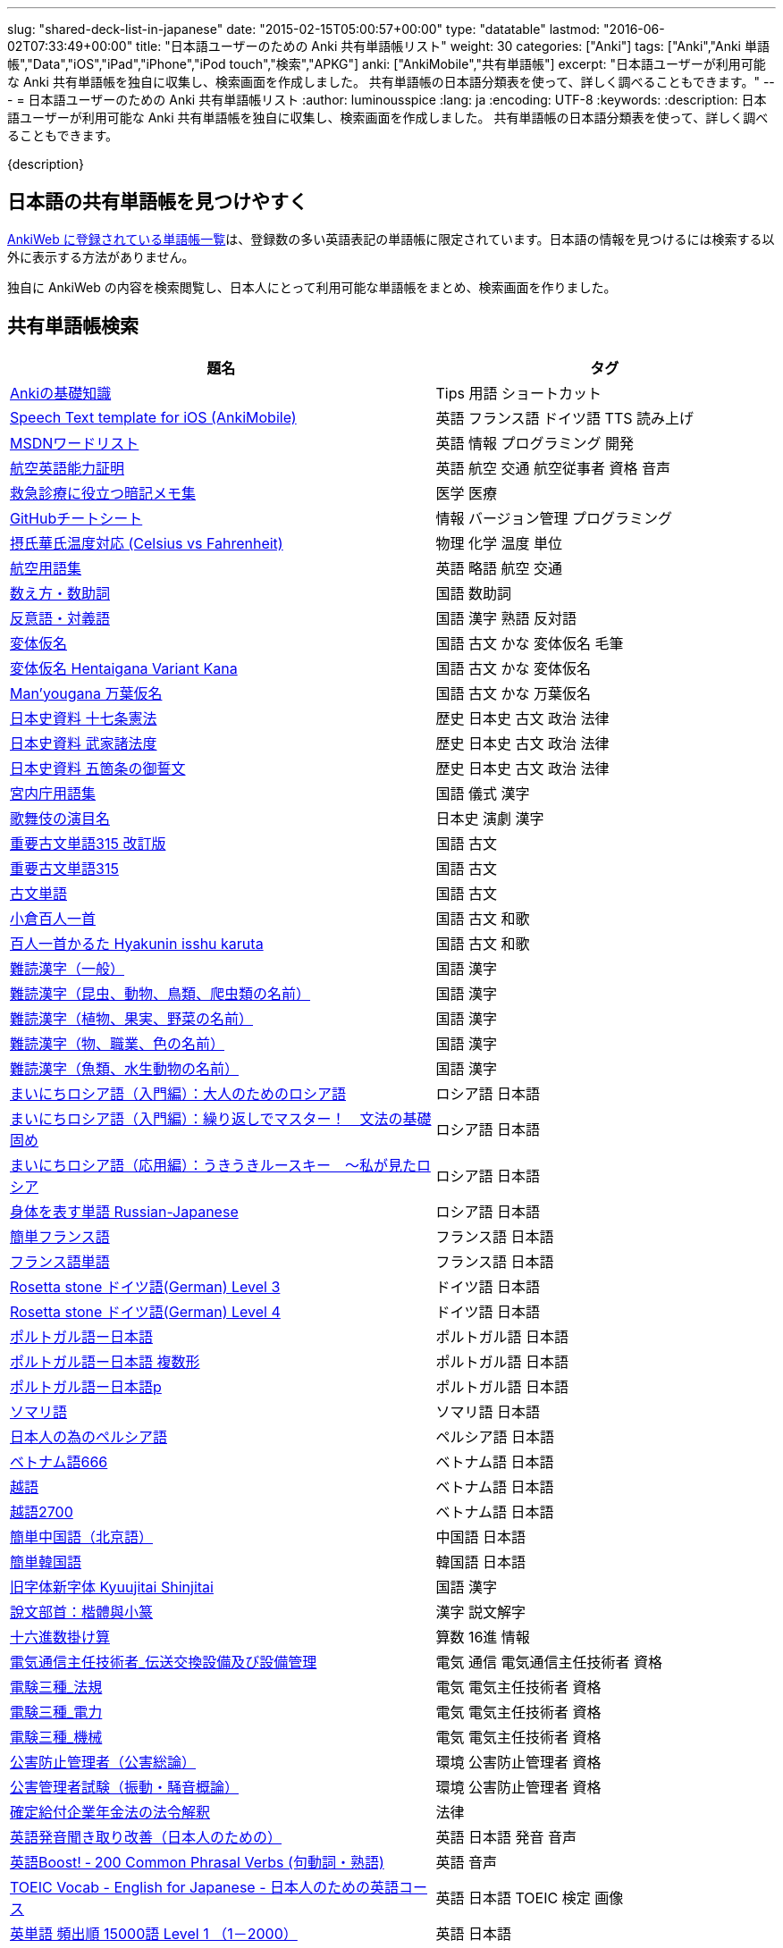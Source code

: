 ---
slug: "shared-deck-list-in-japanese"
date: "2015-02-15T05:00:57+00:00"
type: "datatable"
lastmod: "2016-06-02T07:33:49+00:00"
title: "日本語ユーザーのための Anki 共有単語帳リスト"
weight: 30
categories: ["Anki"]
tags: ["Anki","Anki 単語帳","Data","iOS","iPad","iPhone","iPod touch","検索","APKG"]
anki: ["AnkiMobile","共有単語帳"]
excerpt: "日本語ユーザーが利用可能な Anki 共有単語帳を独自に収集し、検索画面を作成しました。 共有単語帳の日本語分類表を使って、詳しく調べることもできます。"
---
= 日本語ユーザーのための Anki 共有単語帳リスト
:author: luminousspice
:lang: ja
:encoding: UTF-8
:keywords:
:description: 日本語ユーザーが利用可能な Anki 共有単語帳を独自に収集し、検索画面を作成しました。 共有単語帳の日本語分類表を使って、詳しく調べることもできます。

////
http://rs.luminousspice.com/shared-deck-list-in-japanese
////

{description}

== 日本語の共有単語帳を見つけやすく

link:https://ankiweb.net/shared/decks/[AnkiWeb に登録されている単語帳一覧]は、登録数の多い英語表記の単語帳に限定されています。日本語の情報を見つけるには検索する以外に表示する方法がありません。

独自に AnkiWeb の内容を検索閲覧し、日本人にとって利用可能な単語帳をまとめ、検索画面を作りました。

== 共有単語帳検索

[[decklist]]

[frame="topbot",format="csv",grid="rows",cols="5,4",options="header",role="table table-striped table-bordered table-hover"]
|===
題名,タグ
https://ankiweb.net/shared/info/206033178[Ankiの基礎知識], Tips 用語 ショートカット
https://ankiweb.net/shared/info/810249417[Speech Text template for iOS (AnkiMobile)], 英語 フランス語 ドイツ語 TTS 読み上げ
https://ankiweb.net/shared/info/722400168[MSDNワードリスト], 英語 情報 プログラミング 開発
https://ankiweb.net/shared/info/740650993[航空英語能力証明], 英語 航空 交通 航空従事者 資格 音声
https://ankiweb.net/shared/info/697716450[救急診療に役立つ暗記メモ集], 医学 医療
https://ankiweb.net/shared/info/1205685053[GitHubチートシート], 情報 バージョン管理 プログラミング
https://ankiweb.net/shared/info/928657053[摂氏華氏温度対応 (Celsius vs Fahrenheit)], 物理 化学 温度 単位
https://ankiweb.net/shared/info/1880478902[航空用語集], 英語 略語 航空 交通
https://ankiweb.net/shared/info/1112109660[数え方・数助詞], 国語 数助詞
https://ankiweb.net/shared/info/135130229[反意語・対義語], 国語 漢字 熟語 反対語
https://ankiweb.net/shared/info/263892501[変体仮名], 国語 古文 かな 変体仮名 毛筆
https://ankiweb.net/shared/info/329800646[変体仮名 Hentaigana Variant Kana], 国語 古文 かな 変体仮名
https://ankiweb.net/shared/info/587958922[Man'yougana 万葉仮名], 国語 古文 かな 万葉仮名
https://ankiweb.net/shared/info/1351395850[日本史資料 十七条憲法], 歴史 日本史 古文 政治 法律
https://ankiweb.net/shared/info/1639232676[日本史資料 武家諸法度], 歴史 日本史 古文 政治 法律
https://ankiweb.net/shared/info/69487830[日本史資料 五箇条の御誓文], 歴史 日本史 古文 政治 法律
https://ankiweb.net/shared/info/25909930[宮内庁用語集], 国語 儀式 漢字
https://ankiweb.net/shared/info/818749478[歌舞伎の演目名], 日本史 演劇 漢字
https://ankiweb.net/shared/info/1533786575[重要古文単語315 改訂版], 国語 古文
https://ankiweb.net/shared/info/333780058[重要古文単語315], 国語 古文
https://ankiweb.net/shared/info/641220595[古文単語], 国語 古文
https://ankiweb.net/shared/info/152104200[小倉百人一首], 国語 古文 和歌
https://ankiweb.net/shared/info/1484754259[百人一首かるた Hyakunin isshu karuta], 国語 古文 和歌
https://ankiweb.net/shared/info/643386433[難読漢字（一般）], 国語 漢字
https://ankiweb.net/shared/info/1432056637[難読漢字（昆虫、動物、鳥類、爬虫類の名前）], 国語 漢字
https://ankiweb.net/shared/info/1286270423[難読漢字（植物、果実、野菜の名前）], 国語 漢字
https://ankiweb.net/shared/info/458314799[難読漢字（物、職業、色の名前）], 国語 漢字
https://ankiweb.net/shared/info/538946132[難読漢字（魚類、水生動物の名前）], 国語 漢字
https://ankiweb.net/shared/info/2020347104[まいにちロシア語（入門編）：大人のためのロシア語], ロシア語 日本語
https://ankiweb.net/shared/info/1653099452[まいにちロシア語（入門編）：繰り返しでマスター！　文法の基礎固め], ロシア語 日本語
https://ankiweb.net/shared/info/2071573759[まいにちロシア語（応用編）：うきうきルースキー　～私が見たロシア], ロシア語 日本語
https://ankiweb.net/shared/info/1871538034[身体を表す単語 Russian-Japanese], ロシア語 日本語
https://ankiweb.net/shared/info/3372203342[簡単フランス語], フランス語 日本語
https://ankiweb.net/shared/info/1194828453[フランス語単語], フランス語 日本語
https://ankiweb.net/shared/info/3245135572[Rosetta stone ドイツ語(German) Level 3], ドイツ語 日本語
https://ankiweb.net/shared/info/485323808[Rosetta stone ドイツ語(German) Level 4], ドイツ語 日本語
https://ankiweb.net/shared/info/396806471[ポルトガル語ー日本語], ポルトガル語 日本語
https://ankiweb.net/shared/info/1981573963[ポルトガル語ー日本語 複数形], ポルトガル語 日本語
https://ankiweb.net/shared/info/1785823362[ポルトガル語ー日本語p], ポルトガル語 日本語
https://ankiweb.net/shared/info/788807830[ソマリ語], ソマリ語 日本語
https://ankiweb.net/shared/info/2946080634[日本人の為のペルシア語], ペルシア語 日本語
https://ankiweb.net/shared/info/1252765692[ベトナム語666], ベトナム語 日本語
https://ankiweb.net/shared/info/625959472[越語], ベトナム語 日本語
https://ankiweb.net/shared/info/1235147594[越語2700], ベトナム語 日本語
https://ankiweb.net/shared/info/1238396573[簡単中国語（北京語）], 中国語 日本語
https://ankiweb.net/shared/info/771647964[簡単韓国語], 韓国語 日本語
https://ankiweb.net/shared/info/1030183555[旧字体新字体 Kyuujitai Shinjitai], 国語 漢字
https://ankiweb.net/shared/info/799735887[說文部首：楷體與小篆], 漢字 説文解字
https://ankiweb.net/shared/info/833115970[十六進数掛け算], 算数 16進 情報
https://ankiweb.net/shared/info/1037174978[電気通信主任技術者_伝送交換設備及び設備管理], 電気 通信 電気通信主任技術者 資格
https://ankiweb.net/shared/info/4091424041[電験三種_法規], 電気 電気主任技術者 資格
https://ankiweb.net/shared/info/1087111583[電験三種_電力], 電気 電気主任技術者 資格
https://ankiweb.net/shared/info/3985963857[電験三種_機械], 電気 電気主任技術者 資格
https://ankiweb.net/shared/info/614725473[公害防止管理者（公害総論）], 環境 公害防止管理者 資格
https://ankiweb.net/shared/info/1585384509[公害管理者試験（振動・騒音概論）], 環境 公害防止管理者 資格
https://ankiweb.net/shared/info/611525897[確定給付企業年金法の法令解釈], 法律
https://ankiweb.net/shared/info/417940470[英語発音聞き取り改善（日本人のための）], 英語 日本語 発音 音声
https://ankiweb.net/shared/info/676760195[英語Boost! ‐ 200 Common Phrasal Verbs (句動詞・熟語)], 英語 音声
https://ankiweb.net/shared/info/1503073102[TOEIC Vocab - English for Japanese - 日本人のための英語コース], 英語 日本語 TOEIC 検定 画像
https://ankiweb.net/shared/info/258609336[英単語 頻出順 15000語 Level 1 （1－2000）], 英語 日本語
https://ankiweb.net/shared/info/1924742385[英単語 頻出順 15000語 Level 2 （2001－3000）], 英語 日本語
https://ankiweb.net/shared/info/226773917[Duo3.0 Tango], 英語 日本語
https://ankiweb.net/shared/info/159860789[中学英語(English Japanese)], 英語 日本語
https://ankiweb.net/shared/info/1955159956[TARGET ターゲット 1400 頻出単語 1-1100 English->Japanese], 英語 日本語
https://ankiweb.net/shared/info/1794720435[GRE Quant英単語], 英語 日本語 GRE 数的推論 度量衡 検定
https://ankiweb.net/shared/info/2041494066[800ベーシック英単語[CC4.0\]], 英語 日本語 ベーシック・イングリッシュ
https://ankiweb.net/shared/info/333469572[Books of the Bible in Japanese], 英語 日本語 宗教 聖書
https://ankiweb.net/shared/info/87825824[LSI Japanisch Aufbaukurs], ドイツ語 日本語
https://ankiweb.net/shared/info/1871575935[日本語会話・和独 Japanisch Konversation・Japanisch-Deutsch], ドイツ語 日本語
https://ankiweb.net/shared/info/1645174257[日常語彙], フランス語 日本語
https://ankiweb.net/shared/info/3239288653[毎日１５分の漢字練習], フランス語 日本語
https://ankiweb.net/shared/info/1594205371[Hindi-Japanese 200], ヒンディー語 日本語
https://ankiweb.net/shared/info/113704501[Japanese-Hindi 200], ヒンディー語 日本語
https://ankiweb.net/shared/info/1364084349[Bộ Thủ Chữ Hán (Tiếng Nhật)], ベトナム語 日本語
https://ankiweb.net/shared/info/2095212688[Hán Tự Thường Dùng (Tiếng Nhật)], ベトナム語 日本語
https://ankiweb.net/shared/info/1781457420[Japonština LEDA], チェコ語 日本語
https://ankiweb.net/shared/info/231402903[Polski-japonski by Adam], ポーランド語 日本語
https://ankiweb.net/shared/info/398382772[Yhdyssanoja Basic Kanji book 2 (Finnish/Japanese)], フィンランド語 日本語
https://ankiweb.net/shared/info/1384794163[Vocaboli ed espressioni giapponesi], イタリア語 日本語
https://ankiweb.net/shared/info/4036197163[Italiano-Giapponese], イタリア語 日本語
https://ankiweb.net/shared/info/1056471432[kotoba], スペイン語 日本語
"https://ankiweb.net/shared/info/93980248[Japanese everyday words and phrases, translated into Russian]", ロシア語 日本語 音声
https://ankiweb.net/shared/info/794286705[Выражения 1 урока An Integrated Approach to Intermediate Jap], ロシア語 日本語
https://ankiweb.net/shared/info/196511944[Выражения 6 урока An Integrated Approach to Intermediate Jap], ロシア語 日本語
https://ankiweb.net/shared/info/2872379547[慣用句(あ行)　Идиоматические выражения (а-ряд)(rus)], ロシア語 日本語
https://ankiweb.net/shared/info/2447397931[Japanisch/Deutsch Vokabular I und II], ドイツ語 日本語
https://ankiweb.net/shared/info/249991587[Japanisch/Deutsch Vokabular II und III], ドイツ語 日本語
https://ankiweb.net/shared/info/742912115[語彙と表現　日独ー独日], ドイツ語 日本語
https://ankiweb.net/shared/info/1625541380[Health and Medical Pictures with English and Japanese], 術語 英語 日本語 医学 医療
https://ankiweb.net/shared/info/1082920264[Japanese Radiological Terms], 術語 医学 医療 放射線 英語 日本語
https://ankiweb.net/shared/info/214864764[Japanese Math Pictures], 術語 英語 日本語 数学 算数
https://ankiweb.net/shared/info/63102099[Japanese Programming], 術語 英語 日本語 プログラミング 情報
https://ankiweb.net/shared/info/1944071542[Japanese and English Fruit Pictures], 英語 日本語 果物 フルーツ 画像
https://ankiweb.net/shared/info/2107766673[Japanese and English School Pictures], 英語 日本語 学校 教室 画像
https://ankiweb.net/shared/info/414459136[Japanese Counters], 英語 日本語 数助詞
https://ankiweb.net/shared/info/1771382918[Japanese Counters], 英語 日本語 数助詞
https://ankiweb.net/shared/info/1036098926[Japanese Counters], 英語 日本語 数助詞
https://ankiweb.net/shared/info/115255341[Japanese Counting Systems Version 1.01 (mostly JTMW)], 英語 日本語 数助詞
https://ankiweb.net/shared/info/188437368[Japanese Newspaper 4560], 英語 日本語 新聞 報道 ニュース
https://ankiweb.net/shared/info/1073450896[Japanese Newspaper 4560 Additional News], 英語 日本語 新聞 報道 ニュース
https://ankiweb.net/shared/info/135266511[Japanese signs], 英語 日本語 標識 ピクトグラム 画像
"https://ankiweb.net/shared/info/2754914665[55k WordNet Definitions & Sentences (Monolingual, Bilingual)]", 英語 日本語
https://ankiweb.net/shared/info/615343093[sentenças em japonês], ポルトガル語 日本語
"https://ankiweb.net/shared/info/651556905[Japanese deck for Harry Potter, Vol 1 and 2]", 英語 日本語
https://ankiweb.net/shared/info/651475745[słówka japońskie], ポーランド語 日本語
https://ankiweb.net/shared/info/224108184[Vocabulaire Japonais-Français], フランス語 日本語
https://ankiweb.net/shared/info/722824598[Vocabulaire français-japonais], フランス語 日本語
https://ankiweb.net/shared/info/1215022603[Great works of art], 英語 美術 絵画 歴史 画像
https://ankiweb.net/shared/info/311374406[Classical Music Themes - Re-uploaded], 英語 音楽 歴史 音源
https://ankiweb.net/shared/info/58419656[Notes of the chromatic scale], 英語 音楽 半音階 音源
https://ankiweb.net/shared/info/946752090[Chord Symbols to piano keys], 音楽 ピアノ 和音 コード キー 画像
https://ankiweb.net/shared/info/395734601[Guitar Chords With Sound by ReinOwader], 音楽 ギター 和音 コード 音源
"https://ankiweb.net/shared/info/1646233599[Birds of Great Britain, with images and sounds]", 生物 分類学 鳥類 鳴き声 英語 画像 音源
"https://ankiweb.net/shared/info/940243165[Dutch birds -- sounds, appearance and taxonomy]", 生物 分類学 鳥類 鳴き声 英語 オランダ語 画像 音源
https://ankiweb.net/shared/info/1680286867[Multiplication Table 2x1 through 20x20 Spreadsheet-built], 算数 掛け算
https://ankiweb.net/shared/info/715012449[2-digit Times Table], 算数 掛け算
https://ankiweb.net/shared/info/1546703997[Mental Arithmetic Practice], 算数 暗算
https://ankiweb.net/shared/info/405506694[Hexadecimal Multiplication Table], 算数 掛け算 16進 情報
https://ankiweb.net/shared/info/736754132[rot13], 情報 暗号 ROT13
https://ankiweb.net/shared/info/1975673825[Electronics: Resistor Color Coding], 電子 抵抗 カラーコード
https://ankiweb.net/shared/info/1291257745[Geography - Oceans & Seas], 地理 英語 地図 画像
https://ankiweb.net/shared/info/2263258759[Countries of the World], 地理 英語 統計 GDP 人口 通貨 地図 画像
https://ankiweb.net/shared/info/3066506982[Chinese provinces and more], 地理 英語 中国 ピンイン 語源 地図 画像
https://ankiweb.net/shared/info/1874254267[Latitudes and longitudes of some major cities], 地理 経度 緯度 英語
https://ankiweb.net/shared/info/2343964336[Amino acids study deck], 生化学 英語 アミノ酸
https://ankiweb.net/shared/info/274734459[Amino Acid Flashcards], 生化学 英語 アミノ酸 画像
"https://ankiweb.net/shared/info/129986190[Chemical elements — number, name, symbol, mass]", 化学 英語 元素 陽子数 原子量
https://ankiweb.net/shared/info/275584315[Perodic table with atomic data], 化学 英語 ドイツ語 元素 周期表 融点 電子配置
https://ankiweb.net/shared/info/1472635709[Ashtanga Yoga], ヨガ アシュタンガ 英語 サンスクリット アサナ 画像
https://ankiweb.net/shared/info/441595417[Physical Exam: Heart Sounds], 医学 医療 心音 英語 音源
https://ankiweb.net/shared/info/1475716870[Mathematical terms], 術語 英語 数学 算数
https://ankiweb.net/shared/info/1085268504[American english pronunciation], 英語 発音 音声
https://ankiweb.net/shared/info/168692952[Pronunciation practice phonetics (US accent+extra UK) M.F], 英語 発音 音声
https://ankiweb.net/shared/info/644151027[Portuguese Phrase Book (Continental pronunciation)], ポルトガル語 発音 音声
https://ankiweb.net/shared/info/428194897[Quranic Arabic Verses word for word SIA (+ audio)], アラビア語 宗教 コーラン 音声
https://ankiweb.net/shared/info/3396002907[Russian Alphabet with Handwritten and Print fonts and sounds], ロシア語 発音 キリル文字 音声
https://ankiweb.net/shared/info/534801471[Visual Spanish Plus Sound Files from Forvo], スペイン語 音声
https://ankiweb.net/shared/info/629972372[French 500 coloured words with pictures and audio], フランス語 画像 音声
https://ankiweb.net/shared/info/1467326161[5000 most common French words (with audio)], フランス語 音声
https://ankiweb.net/shared/info/1045784819[• The Top 4000 Most Frequently Used French Words w/ Audio], フランス語 音声
https://ankiweb.net/shared/info/293367340[A Frequency Dictionary of French (Complete)], フランス語
https://ankiweb.net/shared/info/932662308[French Pronunciation], フランス語 発音 画像 音声
https://ankiweb.net/shared/info/1529958967[Norwegian Sentences with Audio], ノルウェー語 音声
"https://ankiweb.net/shared/info/822208674[Top 5000 - 1,395 Russian Verbs +audio +perfective +conjugati]", ロシア語 音声
https://ankiweb.net/shared/info/733910527[500 English words(with pictures and audio)], 英語 画像 音声
https://ankiweb.net/shared/info/1693270835[German FSI Vocab & Basic Sentences (with audio)], ドイツ語 音声
https://ankiweb.net/shared/info/124854924[FSI Hungarian I Vocab & Basic Sentences (with audio)], ハンガリー語 音声
https://ankiweb.net/shared/info/1875520915[FSI II Hungarian Basic Sentences (with audio)], ハンガリー語 音声
https://ankiweb.net/shared/info/1028528798[Medical French - Defense Language Institute LSK], フランス語 英語 音声 医療
https://ankiweb.net/shared/info/2530965591[Hangul (Korean Alphabet)], 韓国語 ハングル 音声
https://ankiweb.net/shared/info/281628775[Norwegian with Audio], ノルウェー語 音声
https://ankiweb.net/shared/info/1126003944[German-English top 1000 words - usage frequency (with audio)], ドイツ語 音声
https://ankiweb.net/shared/info/66361580[Deutsch: 4000 German Words by Frequency (with pictures)], ドイツ語 画像 音声
https://ankiweb.net/shared/info/3004519841[French Numbers 0-99 - Audio Drill], フランス語 数字 音声
https://ankiweb.net/shared/info/1836502846[Spanish numbers 1-200 with audio], スペイン語 数字 音声
https://ankiweb.net/shared/info/1197265380[Spanish numbers 200-400 with audio], スペイン語 数字 音声
https://ankiweb.net/shared/info/1644949726[Spanish numbers 400-1000 with audio random], スペイン語 数字 音声
https://ankiweb.net/shared/info/1364481455[US Postal Abbreviations], 英語 アメリカ 郵便 州 略称
|===

=== 使い方

* 右上検索欄にキーワードを入力すると、情報を絞り込みます。
* 分類列やタグ列の単語をクリックすると、その用語で情報を絞り込みます。
* 左上 [検索条件解除] ボタンを押すと、全ての情報を表示します。
* 見出しをクリックすると、情報を並び替えます。
* 上部のドロップダウンから一度に表示する項目数を選択できます。

=== 注意事項

* このデータは、AnkiWeb 共有単語帳の内容を自動的に反映したものではありません。
* 個人的な視点に基づいて選択したデータであって、AnkiWeb 登録の日本語単語帳の一部です。
* 外国語がネイティブの方向けの日本語教材の中に、カードのデザインを工夫すれば、日本人向けの教材として使える物も手録しました。

=== 共有単語帳を使う時の参考に

* 共有単語帳の使い方は、link:/how-to-use-shared-resources/[Ankiの共有リソースを使ってみる]をご覧下さい。

* 共有単語帳の作り方や AnkiWeb への登録方法は、link:/how-to-share-anki-decks/[Anki単語帳を共有する方法]をご覧下さい。

* Anki の使い方に慣れた方に向けて、共有単語帳利用の注意点をlink:/anki-learning-with-shared-decks/[Anki 共有単語帳の学び方]にまとめています。

== 共有単語帳への検索リンク集

更に詳しく AnkiWeb の登録内容を調べるために、日本語での分類項目に対応する検索リンクをまとめました。
日本語の説明がなくても図や音声など役立つデータを含んでいる場合もありますので、英語キーワードもあわせて紹介します。

=== 注意事項 

* タイトルやタグに日本語が使われていれば、日本語を母語とする人を対象としたコンテンツだろうと判断しています。一つ一つの単語帳を確認した訳ではないことはご容赦ください。

* AnkiWeb の共有単語帳検索の対象は、タイトル (Title) と単語帳登録時に設定するタグ (Tags; ユーザーからは見えません) を対象としています。それぞれの単語帳の説明 (Description) は現時点では対象となっていません。

=== 言語

[frame="topbot",grid="rows",cols="2,3",width="",options="header",role="table table-striped table-bordered  table-hover"]
|====
|日本語キーワード|英語キーワード
|link:https://ankiweb.net/shared/decks/%E6%97%A5%E6%9C%AC%E8%AA%9E[日本語], link:https://ankiweb.net/shared/decks/%E5%9B%BD%E8%AA%9E[国語],  link:https://ankiweb.net/shared/decks/%E6%BC%A2%E5%AD%97[漢字],  link:https://ankiweb.net/shared/decks/%E4%BB%AE%E5%90%8D[仮名], link:https://ankiweb.net/shared/decks/%E5%8F%A4%E6%96%87[古文], link:https://ankiweb.net/shared/decks/%E9%83%A8%E9%A6%96[部首]| link:https://ankiweb.net/shared/decks/japanese/[Japanese], link:https://ankiweb.net/shared/decks/kanji[Kanji]
|アラビア語|link:https://ankiweb.net/shared/decks/arabic[Arabic]
|イタリア語|link:https://ankiweb.net/shared/decks/Italian[Italian]
|ウクライナ語|link:https://ankiweb.net/shared/decks/Ukrainian[Ukrainian]
|link:https://ankiweb.net/shared/decks/%E8%8B%B1%E8%AA%9E[英語], link:https://ankiweb.net/shared/decks/%E8%8B%B1%E6%A4%9C[英検]|link:https://ankiweb.net/shared/decks/english[English],link:https://ankiweb.net/shared/decks/TOEFL[TOEFL], link:https://ankiweb.net/shared/decks/TOEIC[TOEIC], link:https://ankiweb.net/shared/decks/IELTS[IELTS], link:https://ankiweb.net/shared/decks/CAE[CAE]
|link:https://ankiweb.net/shared/decks/%E9%9F%93%E5%9B%BD%E8%AA%9E[韓国語]|link:https://ankiweb.net/shared/decks/korean[Korean]
|ギリシャ語|link:https://ankiweb.net/shared/decks/greek[Greek]
|クメール語|link:https://ankiweb.net/shared/decks/Khmer[Khmer]
|サンスクリット|link:https://ankiweb.net/shared/decks/sanskrit[Sanskrit]
|スペイン語|link:https://ankiweb.net/shared/decks/spanish[Spanish]
|link:https://ankiweb.net/shared/decks/%E4%B8%AD%E5%9B%BD%E8%AA%9E[中国語]|link:https://ankiweb.net/shared/decks/chinese[Chinese], link:https://ankiweb.net/shared/decks/mandarin[Mandarin]
|タイ語|link:https://ankiweb.net/shared/decks/Thai[Thai]
|link:https://ankiweb.net/shared/decks/%E3%83%89%E3%82%A4%E3%83%84%E8%AA%9E[ドイツ語]|link:https://ankiweb.net/shared/decks/german[German]
|トルコ語|link:https://ankiweb.net/shared/decks/Turkish[Turkish]
|ヒンディー語|link:https://ankiweb.net/shared/decks/hindi[Hindi]
|link:https://ankiweb.net/shared/decks/%E3%83%95%E3%83%A9%E3%83%B3%E3%82%B9%E8%AA%9E[フランス語]|link:https://ankiweb.net/shared/decks/french[French]
|link:https://ankiweb.net/shared/decks/%E3%83%99%E3%83%88%E3%83%8A%E3%83%A0%E8%AA%9E[ベトナム語]|link:https://ankiweb.net/shared/decks/Vietnamese[Vietnamese]
|ヘブライ語|link:https://ankiweb.net/shared/decks/Hebrew[Hebrew]
|link:https://ankiweb.net/shared/decks/%E3%83%9A%E3%83%AB%E3%82%B7%E3%82%A2%E8%AA%9E[ペルシャ語]|link:https://ankiweb.net/shared/decks/persian[Persian]
|ベンガル語|link:https://ankiweb.net/shared/decks/bengal[Bengal]
|ポーランド語|link:https://ankiweb.net/shared/decks/Polish[Polish]
|link:https://ankiweb.net/shared/decks/%E3%83%9D%E3%83%AB%E3%83%88%E3%82%AC%E3%83%AB%E8%AA%9E[ポルトガル語]|link:https://ankiweb.net/shared/decks/portugues[Portugues]
|マラティ語|link:https://ankiweb.net/shared/decks/Marathi[Marathi]
|マレー語|link:https://ankiweb.net/shared/decks/malay[Malay]
|link:https://ankiweb.net/shared/decks/%E3%83%AD%E3%82%B7%E3%82%A2%E8%AA%9E[ロシア語]|link:https://ankiweb.net/shared/decks/russian[Russian]
|ラテン語|link:https://ankiweb.net/shared/decks/latin[Latin]
|====

=== 人文社会

[frame="topbot",grid="rows",cols="2,3",width="",options="header",role="table table-striped table-bordered  table-hover"]
|====
|日本語キーワード|英語キーワード
|哲学|link:https://ankiweb.net/shared/decks/philosophy[Philosophy]
|聖書|link:https://ankiweb.net/shared/decks/bible[Bible]
|コーラン|link:https://ankiweb.net/shared/decks/quran[Quran]
|仏教|link:https://ankiweb.net/shared/decks/buddha[Buddha], link:https://ankiweb.net/shared/decks/buddhism[Buddhism]
|心理|link:https://ankiweb.net/shared/decks/Psychology[Psychology]
|言語|link:https://ankiweb.net/shared/decks/linguistics[Linguistics]
|link:https://ankiweb.net/shared/decks/%E6%AD%B4%E5%8F%B2[歴史]|link:https://ankiweb.net/shared/decks/history[History], link:https://ankiweb.net/shared/decks/history%20of%20japan[History of Japan]
|link:https://ankiweb.net/shared/decks/%E5%9C%B0%E7%90%86[地理]|link:https://ankiweb.net/shared/decks/Geography[Geography]
|音楽|link:https://ankiweb.net/shared/decks/music[Music]
|link:https://ankiweb.net/shared/decks/%E6%95%99%E8%82%B2[教育]|link:https://ankiweb.net/shared/decks/education[Education]
|学力試験|link:https://ankiweb.net/shared/decks/GCSE[GCSE], link:https://ankiweb.net/shared/decks/AQA[AQA], link:https://ankiweb.net/shared/decks/sat%20vocab[SAT Vocab]ulary, link:https://ankiweb.net/shared/decks/gre%20vocab[GRE Vocab]ulary
|link:https://ankiweb.net/shared/decks/%E6%B3%95%E5%BE%8B[法律], link:https://ankiweb.net/shared/decks/%E6%B3%95%E4%BB%A4[法令]|link:https://ankiweb.net/shared/decks/law[Law]
|link:https://ankiweb.net/shared/decks/%E6%94%BF%E6%B2%BB[政治]|link:https://ankiweb.net/shared/decks/politics[Politics]
|経済|link:https://ankiweb.net/shared/decks/Economics[Economics]
|会計|link:https://ankiweb.net/shared/decks/CPA[CPA]
|マーケティング|link:https://ankiweb.net/shared/decks/Marketing[Marketing]
|プロジェクト管理|link:https://ankiweb.net/shared/decks/Project%20Management[Project Management], link:https://ankiweb.net/shared/decks/PMBOK[PMBOK]
|====

=== 科学技術

[frame="topbot",grid="rows",cols="2,3",width="",options="header",role="table table-striped table-bordered  table-hover"]
|====
|日本語キーワード|英語キーワード
|数学|link:https://ankiweb.net/shared/decks/math[Math]
|統計|link:https://ankiweb.net/shared/decks/statistics[Statistics]
|link:https://ankiweb.net/shared/decks/%E7%89%A9%E7%90%86[物理]|link:https://ankiweb.net/shared/decks/physics[Physics]
|link:https://ankiweb.net/shared/decks/%E5%8C%96%E5%AD%A6[化学]|link:https://ankiweb.net/shared/decks/chemistry[Chemistry]
|生物|link:https://ankiweb.net/shared/decks/biology[Biology]
|解剖学|link:https://ankiweb.net/shared/decks/anatomy[Anatomy]
|生理学|link:https://ankiweb.net/shared/decks/Physiology[Physiology]
|link:https://ankiweb.net/shared/decks/%E5%8C%BB%E5%AD%A6[医学], link:https://ankiweb.net/shared/decks/%E5%8C%BB%E7%99%82[医療]|link:https://ankiweb.net/shared/decks/medicine[Medicine], link:https://ankiweb.net/shared/decks/medical[Medical], link:https://ankiweb.net/shared/decks/USMLE[USMLE]
|病理学|link:https://ankiweb.net/shared/decks/pathology[Pathology]
|歯学|link:https://ankiweb.net/shared/decks/Dentistry[Dentistry], link:https://ankiweb.net/shared/decks/dental[Dental]
|薬学|link:https://ankiweb.net/shared/decks/Pharmacology[Pharmacology],link:https://ankiweb.net/shared/decks/drug[Drug]
|獣医学|link:https://ankiweb.net/shared/decks/Veterinary[Veterinary]
|エンジニアリング|link:https://ankiweb.net/shared/decks/Engineering[Engineering]
|建築|link:https://ankiweb.net/shared/decks/Architecture[Architecture]
|link:https://ankiweb.net/shared/decks/%E6%83%85%E5%A0%B1[情報]|link:https://ankiweb.net/shared/decks/software[Software], link:https://ankiweb.net/shared/decks/Programming[Programming], link:https://ankiweb.net/shared/decks/network[Network]
|金属|link:https://ankiweb.net/shared/decks/metal[Metal]
|デザイン|link:https://ankiweb.net/shared/decks/design[Design]
|環境, link:https://ankiweb.net/shared/decks/%E5%85%AC%E5%AE%B3[公害]|link:https://ankiweb.net/shared/decks/environment[Environment]
|====

== 更新情報

2015/02/17: 初出

2015/02/26: 追加: 人文社会、科学技術

2016/01/27: 最新情報にあわせて全面更新

2016/02/05: 単語帳検索画面を追加
